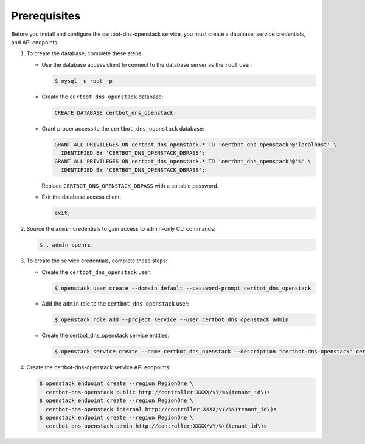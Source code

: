 Prerequisites
-------------

Before you install and configure the certbot-dns-openstack service,
you must create a database, service credentials, and API endpoints.

#. To create the database, complete these steps:

   * Use the database access client to connect to the database
     server as the ``root`` user:

     .. code-block:: console

        $ mysql -u root -p

   * Create the ``certbot_dns_openstack`` database:

     .. code-block:: none

        CREATE DATABASE certbot_dns_openstack;

   * Grant proper access to the ``certbot_dns_openstack`` database:

     .. code-block:: none

        GRANT ALL PRIVILEGES ON certbot_dns_openstack.* TO 'certbot_dns_openstack'@'localhost' \
          IDENTIFIED BY 'CERTBOT_DNS_OPENSTACK_DBPASS';
        GRANT ALL PRIVILEGES ON certbot_dns_openstack.* TO 'certbot_dns_openstack'@'%' \
          IDENTIFIED BY 'CERTBOT_DNS_OPENSTACK_DBPASS';

     Replace ``CERTBOT_DNS_OPENSTACK_DBPASS`` with a suitable password.

   * Exit the database access client.

     .. code-block:: none

        exit;

#. Source the ``admin`` credentials to gain access to
   admin-only CLI commands:

   .. code-block:: console

      $ . admin-openrc

#. To create the service credentials, complete these steps:

   * Create the ``certbot_dns_openstack`` user:

     .. code-block:: console

        $ openstack user create --domain default --password-prompt certbot_dns_openstack

   * Add the ``admin`` role to the ``certbot_dns_openstack`` user:

     .. code-block:: console

        $ openstack role add --project service --user certbot_dns_openstack admin

   * Create the certbot_dns_openstack service entities:

     .. code-block:: console

        $ openstack service create --name certbot_dns_openstack --description "certbot-dns-openstack" certbot-dns-openstack

#. Create the certbot-dns-openstack service API endpoints:

   .. code-block:: console

      $ openstack endpoint create --region RegionOne \
        certbot-dns-openstack public http://controller:XXXX/vY/%\(tenant_id\)s
      $ openstack endpoint create --region RegionOne \
        certbot-dns-openstack internal http://controller:XXXX/vY/%\(tenant_id\)s
      $ openstack endpoint create --region RegionOne \
        certbot-dns-openstack admin http://controller:XXXX/vY/%\(tenant_id\)s
